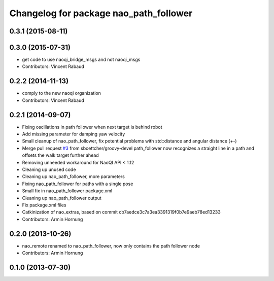 ^^^^^^^^^^^^^^^^^^^^^^^^^^^^^^^^^^^^^^^
Changelog for package nao_path_follower
^^^^^^^^^^^^^^^^^^^^^^^^^^^^^^^^^^^^^^^

0.3.1 (2015-08-11)
------------------

0.3.0 (2015-07-31)
------------------
* get code to use naoqi_bridge_msgs and not naoqi_msgs
* Contributors: Vincent Rabaud

0.2.2 (2014-11-13)
------------------
* comply to the new naoqi organization
* Contributors: Vincent Rabaud

0.2.1 (2014-09-07)
------------------
* Fixing oscillations in path follower when next target is behind robot
* Add missing parameter for damping yaw velocity
* Small cleanup of nao_path_follower, fix potential problems with std::distance
  and angular distance (+-)
* Merge pull request `#3 <https://github.com/ros-nao/nao_extras/issues/3>`_ from sboettcher/groovy-devel
  path_follower now recognizes a straight line in a path and offsets the walk target further ahead
* Removing unneeded workaround for NaoQI API < 1.12
* Cleaning up unused code
* Cleaning up nao_path_follower, more parameters
* Fixing nao_path_follower for paths with a single pose
* Small fix in nao_path_follower package.xml
* Cleaning up nao_path_follower output
* Fix package.xml files
* Catkinization of nao_extras, based on commit cb7aedce3c7a3ea3391319f0b7e9aeb78ed13233
* Contributors: Armin Hornung

0.2.0 (2013-10-26)
------------------
* nao_remote renamed to nao_path_follower, now only contains the path
  follower node
* Contributors: Armin Hornung

0.1.0 (2013-07-30)
------------------
